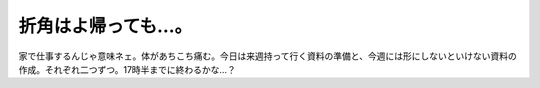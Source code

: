 折角はよ帰っても…。
====================

家で仕事するんじゃ意味ネェ。体があちこち痛む。今日は来週持って行く資料の準備と、今週には形にしないといけない資料の作成。それぞれ二つずつ。17時半までに終わるかな…？






.. author:: default
.. categories:: life,work
.. tags::
.. comments::
